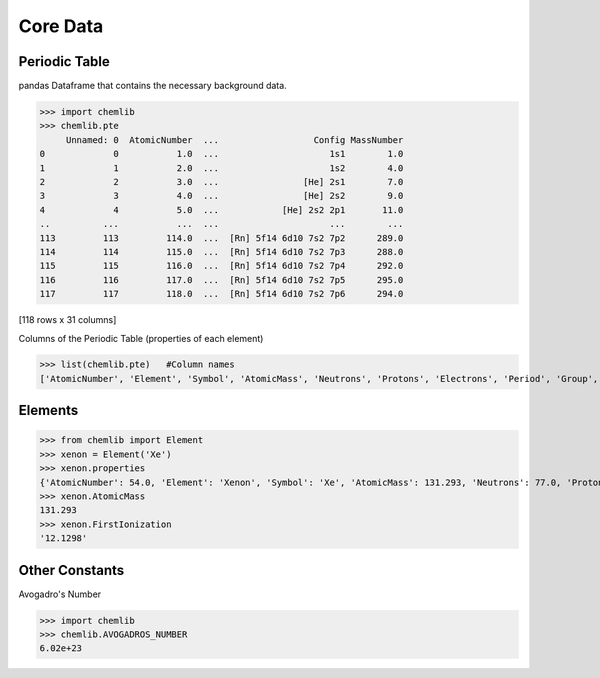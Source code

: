 Core Data
========================================

Periodic Table
--------------

pandas Dataframe that contains the necessary background data.

.. code:: python

>>> import chemlib
>>> chemlib.pte
     Unnamed: 0  AtomicNumber  ...                  Config MassNumber
0             0           1.0  ...                     1s1        1.0
1             1           2.0  ...                     1s2        4.0
2             2           3.0  ...                [He] 2s1        7.0
3             3           4.0  ...                [He] 2s2        9.0
4             4           5.0  ...            [He] 2s2 2p1       11.0
..          ...           ...  ...                     ...        ...
113         113         114.0  ...  [Rn] 5f14 6d10 7s2 7p2      289.0
114         114         115.0  ...  [Rn] 5f14 6d10 7s2 7p3      288.0
115         115         116.0  ...  [Rn] 5f14 6d10 7s2 7p4      292.0
116         116         117.0  ...  [Rn] 5f14 6d10 7s2 7p5      295.0
117         117         118.0  ...  [Rn] 5f14 6d10 7s2 7p6      294.0

[118 rows x 31 columns]

Columns of the Periodic Table (properties of each element)

.. code:: python
>>> list(chemlib.pte)   #Column names
['AtomicNumber', 'Element', 'Symbol', 'AtomicMass', 'Neutrons', 'Protons', 'Electrons', 'Period', 'Group', 'Phase', 'Radioactive', 'Natural', 'Metal', 'Nonmetal', 'Metalloid', 'Type', 'AtomicRadius', 'Electronegativity', 'FirstIonization', 'Density', 'MeltingPoint', 'BoilingPoint', 'Isotopes', 'Discoverer', 'Year', 'SpecificHeat', 'Shells', 'Valence', 'Config', 'MassNumber']

Elements
--------

.. code:: python

>>> from chemlib import Element
>>> xenon = Element('Xe')
>>> xenon.properties
{'AtomicNumber': 54.0, 'Element': 'Xenon', 'Symbol': 'Xe', 'AtomicMass': 131.293, 'Neutrons': 77.0, 'Protons': 54.0, 'Electrons': 54.0, 'Period': 5.0, 'Group': 18.0, 'Phase': 'gas', 'Radioactive': False, 'Natural': True, 'Metal': False, 'Nonmetal': True, 'Metalloid': False, 'Type': 'Noble Gas', 'AtomicRadius': '1.2', 'Electronegativity': nan, 'FirstIonization': '12.1298', 'Density': '0.00589', 'MeltingPoint': '161.45', 'BoilingPoint': '165.03', 'Isotopes': 31.0, 'Discoverer': 'Ramsay and Travers', 'Year': '1898', 'SpecificHeat': '0.158', 'Shells': 5.0, 'Valence': 8.0, 'Config': '[Kr] 4d10 5s2 5p6', 'MassNumber': 131.0}
>>> xenon.AtomicMass
131.293
>>> xenon.FirstIonization
'12.1298'

Other Constants
---------------

Avogadro's Number

.. code:: python

>>> import chemlib
>>> chemlib.AVOGADROS_NUMBER
6.02e+23